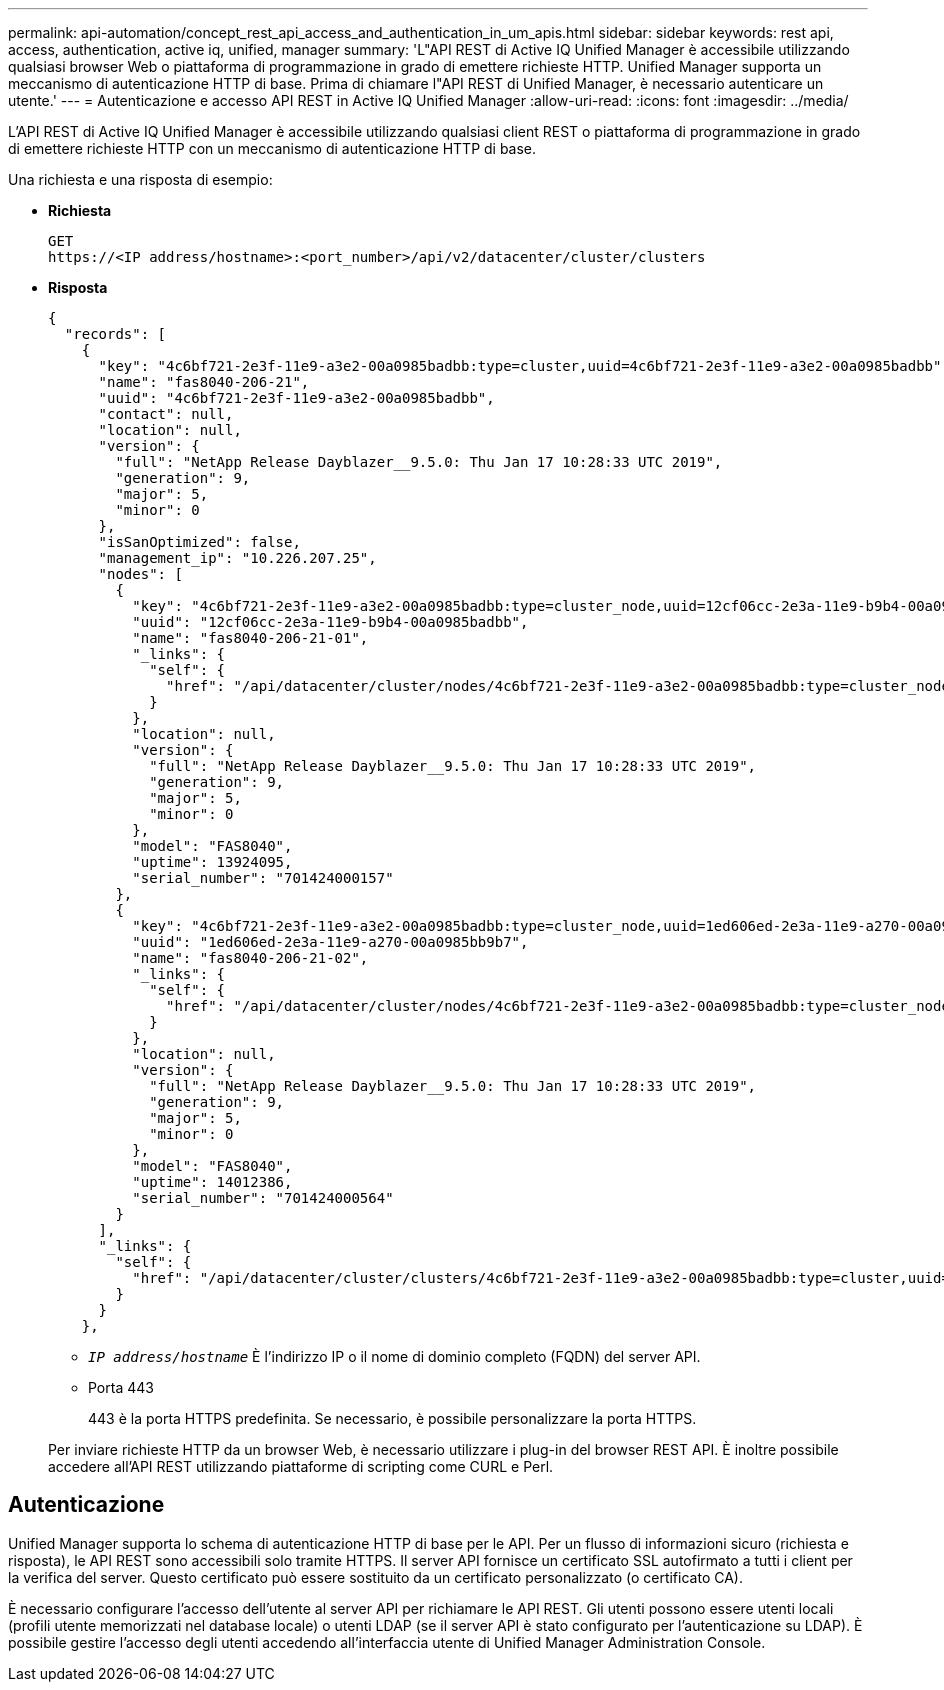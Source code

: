 ---
permalink: api-automation/concept_rest_api_access_and_authentication_in_um_apis.html 
sidebar: sidebar 
keywords: rest api, access, authentication, active iq, unified, manager 
summary: 'L"API REST di Active IQ Unified Manager è accessibile utilizzando qualsiasi browser Web o piattaforma di programmazione in grado di emettere richieste HTTP. Unified Manager supporta un meccanismo di autenticazione HTTP di base. Prima di chiamare l"API REST di Unified Manager, è necessario autenticare un utente.' 
---
= Autenticazione e accesso API REST in Active IQ Unified Manager
:allow-uri-read: 
:icons: font
:imagesdir: ../media/


[role="lead"]
L'API REST di Active IQ Unified Manager è accessibile utilizzando qualsiasi client REST o piattaforma di programmazione in grado di emettere richieste HTTP con un meccanismo di autenticazione HTTP di base.

Una richiesta e una risposta di esempio:

* *Richiesta*
+
[listing]
----
GET
https://<IP address/hostname>:<port_number>/api/v2/datacenter/cluster/clusters
----
* *Risposta*
+
[listing]
----
{
  "records": [
    {
      "key": "4c6bf721-2e3f-11e9-a3e2-00a0985badbb:type=cluster,uuid=4c6bf721-2e3f-11e9-a3e2-00a0985badbb",
      "name": "fas8040-206-21",
      "uuid": "4c6bf721-2e3f-11e9-a3e2-00a0985badbb",
      "contact": null,
      "location": null,
      "version": {
        "full": "NetApp Release Dayblazer__9.5.0: Thu Jan 17 10:28:33 UTC 2019",
        "generation": 9,
        "major": 5,
        "minor": 0
      },
      "isSanOptimized": false,
      "management_ip": "10.226.207.25",
      "nodes": [
        {
          "key": "4c6bf721-2e3f-11e9-a3e2-00a0985badbb:type=cluster_node,uuid=12cf06cc-2e3a-11e9-b9b4-00a0985badbb",
          "uuid": "12cf06cc-2e3a-11e9-b9b4-00a0985badbb",
          "name": "fas8040-206-21-01",
          "_links": {
            "self": {
              "href": "/api/datacenter/cluster/nodes/4c6bf721-2e3f-11e9-a3e2-00a0985badbb:type=cluster_node,uuid=12cf06cc-2e3a-11e9-b9b4-00a0985badbb"
            }
          },
          "location": null,
          "version": {
            "full": "NetApp Release Dayblazer__9.5.0: Thu Jan 17 10:28:33 UTC 2019",
            "generation": 9,
            "major": 5,
            "minor": 0
          },
          "model": "FAS8040",
          "uptime": 13924095,
          "serial_number": "701424000157"
        },
        {
          "key": "4c6bf721-2e3f-11e9-a3e2-00a0985badbb:type=cluster_node,uuid=1ed606ed-2e3a-11e9-a270-00a0985bb9b7",
          "uuid": "1ed606ed-2e3a-11e9-a270-00a0985bb9b7",
          "name": "fas8040-206-21-02",
          "_links": {
            "self": {
              "href": "/api/datacenter/cluster/nodes/4c6bf721-2e3f-11e9-a3e2-00a0985badbb:type=cluster_node,uuid=1ed606ed-2e3a-11e9-a270-00a0985bb9b7"
            }
          },
          "location": null,
          "version": {
            "full": "NetApp Release Dayblazer__9.5.0: Thu Jan 17 10:28:33 UTC 2019",
            "generation": 9,
            "major": 5,
            "minor": 0
          },
          "model": "FAS8040",
          "uptime": 14012386,
          "serial_number": "701424000564"
        }
      ],
      "_links": {
        "self": {
          "href": "/api/datacenter/cluster/clusters/4c6bf721-2e3f-11e9-a3e2-00a0985badbb:type=cluster,uuid=4c6bf721-2e3f-11e9-a3e2-00a0985badbb"
        }
      }
    },
----
+
** `_IP address/hostname_` È l'indirizzo IP o il nome di dominio completo (FQDN) del server API.
** Porta 443
+
443 è la porta HTTPS predefinita. Se necessario, è possibile personalizzare la porta HTTPS.



+
Per inviare richieste HTTP da un browser Web, è necessario utilizzare i plug-in del browser REST API. È inoltre possibile accedere all'API REST utilizzando piattaforme di scripting come CURL e Perl.





== Autenticazione

Unified Manager supporta lo schema di autenticazione HTTP di base per le API. Per un flusso di informazioni sicuro (richiesta e risposta), le API REST sono accessibili solo tramite HTTPS. Il server API fornisce un certificato SSL autofirmato a tutti i client per la verifica del server. Questo certificato può essere sostituito da un certificato personalizzato (o certificato CA).

È necessario configurare l'accesso dell'utente al server API per richiamare le API REST. Gli utenti possono essere utenti locali (profili utente memorizzati nel database locale) o utenti LDAP (se il server API è stato configurato per l'autenticazione su LDAP). È possibile gestire l'accesso degli utenti accedendo all'interfaccia utente di Unified Manager Administration Console.

